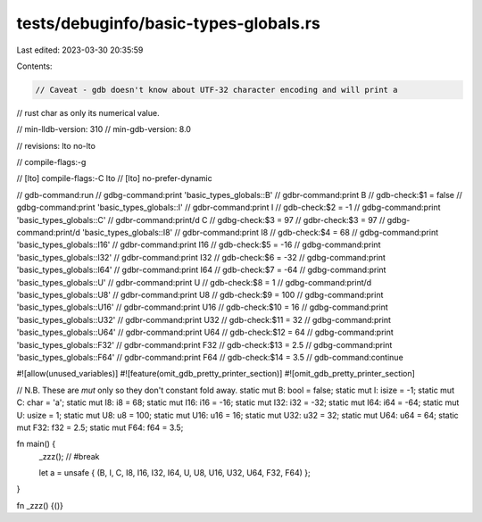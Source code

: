 tests/debuginfo/basic-types-globals.rs
======================================

Last edited: 2023-03-30 20:35:59

Contents:

.. code-block:: rs

    // Caveat - gdb doesn't know about UTF-32 character encoding and will print a
// rust char as only its numerical value.

// min-lldb-version: 310
// min-gdb-version: 8.0

// revisions: lto no-lto

// compile-flags:-g

// [lto] compile-flags:-C lto
// [lto] no-prefer-dynamic

// gdb-command:run
// gdbg-command:print 'basic_types_globals::B'
// gdbr-command:print B
// gdb-check:$1 = false
// gdbg-command:print 'basic_types_globals::I'
// gdbr-command:print I
// gdb-check:$2 = -1
// gdbg-command:print 'basic_types_globals::C'
// gdbr-command:print/d C
// gdbg-check:$3 = 97
// gdbr-check:$3 = 97
// gdbg-command:print/d 'basic_types_globals::I8'
// gdbr-command:print I8
// gdb-check:$4 = 68
// gdbg-command:print 'basic_types_globals::I16'
// gdbr-command:print I16
// gdb-check:$5 = -16
// gdbg-command:print 'basic_types_globals::I32'
// gdbr-command:print I32
// gdb-check:$6 = -32
// gdbg-command:print 'basic_types_globals::I64'
// gdbr-command:print I64
// gdb-check:$7 = -64
// gdbg-command:print 'basic_types_globals::U'
// gdbr-command:print U
// gdb-check:$8 = 1
// gdbg-command:print/d 'basic_types_globals::U8'
// gdbr-command:print U8
// gdb-check:$9 = 100
// gdbg-command:print 'basic_types_globals::U16'
// gdbr-command:print U16
// gdb-check:$10 = 16
// gdbg-command:print 'basic_types_globals::U32'
// gdbr-command:print U32
// gdb-check:$11 = 32
// gdbg-command:print 'basic_types_globals::U64'
// gdbr-command:print U64
// gdb-check:$12 = 64
// gdbg-command:print 'basic_types_globals::F32'
// gdbr-command:print F32
// gdb-check:$13 = 2.5
// gdbg-command:print 'basic_types_globals::F64'
// gdbr-command:print F64
// gdb-check:$14 = 3.5
// gdb-command:continue

#![allow(unused_variables)]
#![feature(omit_gdb_pretty_printer_section)]
#![omit_gdb_pretty_printer_section]

// N.B. These are `mut` only so they don't constant fold away.
static mut B: bool = false;
static mut I: isize = -1;
static mut C: char = 'a';
static mut I8: i8 = 68;
static mut I16: i16 = -16;
static mut I32: i32 = -32;
static mut I64: i64 = -64;
static mut U: usize = 1;
static mut U8: u8 = 100;
static mut U16: u16 = 16;
static mut U32: u32 = 32;
static mut U64: u64 = 64;
static mut F32: f32 = 2.5;
static mut F64: f64 = 3.5;

fn main() {
    _zzz(); // #break

    let a = unsafe { (B, I, C, I8, I16, I32, I64, U, U8, U16, U32, U64, F32, F64) };
}

fn _zzz() {()}


